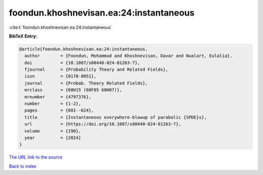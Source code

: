 foondun.khoshnevisan.ea:24:instantaneous
========================================

:cite:t:`foondun.khoshnevisan.ea:24:instantaneous`

**BibTeX Entry:**

.. code-block:: bibtex

   @article{foondun.khoshnevisan.ea:24:instantaneous,
     author        = {Foondun, Mohammud and Khoshnevisan, Davar and Nualart, Eulalia},
     doi           = {10.1007/s00440-024-01263-7},
     fjournal      = {Probability Theory and Related Fields},
     issn          = {0178-8051},
     journal       = {Probab. Theory Related Fields},
     mrclass       = {60H15 (60F05 60H07)},
     mrnumber      = {4797376},
     number        = {1-2},
     pages         = {601--624},
     title         = {Instantaneous everywhere-blowup of parabolic {SPDE}s},
     url           = {https://doi.org/10.1007/s00440-024-01263-7},
     volume        = {190},
     year          = {2024}
   }

`The URL link to the source <https://doi.org/10.1007/s00440-024-01263-7>`__


`Back to index <../By-Cite-Keys.html>`__
